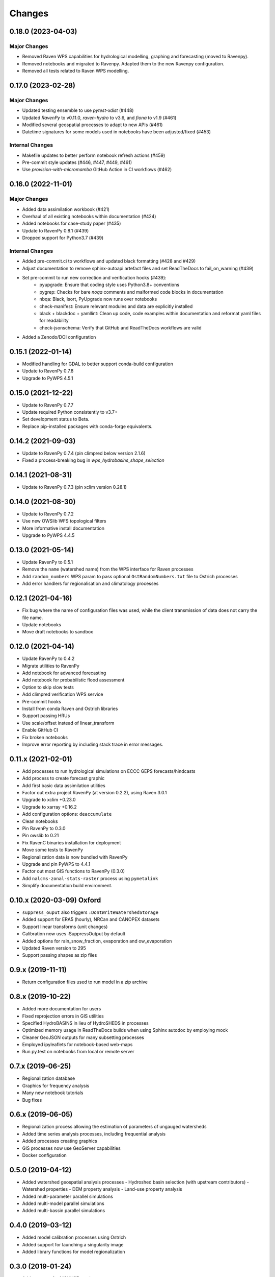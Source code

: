 Changes
=======

0.18.0 (2023-04-03)
-------------------

Major Changes
^^^^^^^^^^^^^
* Removed Raven WPS capabilities for hydrological modelling, graphing and forecasting (moved to Ravenpy).
* Removed notebooks and migrated to Ravenpy. Adapted them to the new Ravenpy configuration.
* Removed all tests related to Raven WPS modelling.

0.17.0 (2023-02-28)
-------------------

Major Changes
^^^^^^^^^^^^^
* Updated testing ensemble to use `pytest-xdist` (#448)
* Updated `RavenPy` to v0.11.0, `raven-hydro` to v3.6, and `fiona` to v1.9 (#461)
* Modified several geospatial processes to adapt to new APIs (#461)
* Datetime signatures for some models used in notebooks have been adjusted/fixed (#453)

Internal Changes
^^^^^^^^^^^^^^^^
* Makefile updates to better perform notebook refresh actions (#459)
* Pre-commit style updates (#446, #447, #449, #461)
* Use `provision-with-micromamba` GitHub Action in CI workflows (#462)

0.16.0 (2022-11-01)
-------------------

Major Changes
^^^^^^^^^^^^^
* Added data assimilation workbook (#421)
* Overhaul of all existing notebooks within documentation (#424)
* Added notebooks for case-study paper (#435)
* Update to RavenPy 0.8.1 (#439)
* Dropped support for Python3.7 (#439)

Internal Changes
^^^^^^^^^^^^^^^^
* Added pre-commit.ci to workflows and updated black formatting (#428 and #429)
* Adjust documentation to remove sphinx-autoapi artefact files and set ReadTheDocs to fail_on_warning (#439)
* Set pre-commit to run new correction and verification hooks (#439):
    - pyupgrade: Ensure that coding style uses Python3.8+ conventions
    - pygrep: Checks for bare `noqa` comments and malformed code blocks in documentation
    - nbqa: Black, Isort, PyUpgrade now runs over notebooks
    - check-manifest: Ensure relevant modules and data are explicitly installed
    - black + blackdoc + yamllint: Clean up code, code examples within documentation and reformat yaml files for readability
    - check-jsonschema: Verify that GitHub and ReadTheDocs workflows are valid
* Added a Zenodo/DOI configuration

0.15.1 (2022-01-14)
-------------------

* Modified handling for GDAL to better support conda-build configuration
* Update to RavenPy 0.7.8
* Upgrade to PyWPS 4.5.1

0.15.0 (2021-12-22)
-------------------

* Update to RavenPy 0.7.7
* Update required Python consistently to v3.7+
* Set development status to Beta.
* Replace pip-installed packages with conda-forge equivalents.

0.14.2 (2021-09-03)
-------------------

* Update to RavenPy 0.7.4 (pin climpred below version 2.1.6)
* Fixed a process-breaking bug in `wps_hydrobasins_shape_selection`

0.14.1 (2021-08-31)
-------------------

* Update to RavenPy 0.7.3 (pin xclim version 0.28.1)

0.14.0 (2021-08-30)
-------------------

* Update to RavenPy 0.7.2
* Use new OWSlib WFS topological filters
* More informative install documentation
* Upgrade to PyWPS 4.4.5

0.13.0 (2021-05-14)
-------------------

* Update RavenPy to 0.5.1
* Remove the ``name`` (watershed name) from the WPS interface for Raven processes
* Add ``random_numbers`` WPS param to pass optional ``OstRandomNumbers.txt`` file to Ostrich processes
* Add error handlers for regionalisation and climatology processes

0.12.1 (2021-04-16)
-------------------

* Fix bug where the name of configuration files was used, while the client transmission of data does not carry the file name.
* Update notebooks
* Move draft notebooks to sandbox

0.12.0 (2021-04-14)
-------------------

* Update RavenPy to 0.4.2
* Migrate utilities to RavenPy
* Add notebook for advanced forecasting
* Add notebook for probabilistic flood assessment
* Option to skip slow tests
* Add climpred verification WPS service
* Pre-commit hooks
* Install from conda Raven and Ostrich libraries
* Support passing HRUs
* Use scale/offset instead of linear_transform
* Enable GitHub CI
* Fix broken notebooks
* Improve error reporting by including stack trace in error messages.


0.11.x (2021-02-01)
-------------------

* Add processes to run hydrological simulations on ECCC GEPS forecasts/hindcasts
* Add process to create forecast graphic
* Add first basic data assimilation utilities
* Factor out extra project RavenPy (at version 0.2.2), using Raven 3.0.1
* Upgrade to xclim +0.23.0
* Upgrade to xarray +0.16.2
* Add configuration options: ``deaccumulate``
* Clean notebooks
* Pin RavenPy to 0.3.0
* Pin owslib to 0.21
* Fix RavenC binaries installation for deployment
* Move some tests to RavenPy
* Regionalization data is now bundled with RavenPy
* Upgrade and pin PyWPS to 4.4.1
* Factor out most GIS functions to RavenPy (0.3.0)
* Add ``nalcms-zonal-stats-raster`` process using ``pymetalink``
* Simplify documentation build environment.


0.10.x (2020-03-09) Oxford
--------------------------

* ``suppress_ouput`` also triggers ``:DontWriteWatershedStorage``
* Added support for ERA5 (hourly), NRCan and CANOPEX datasets
* Support linear transforms (unit changes)
* Calibration now uses :SuppressOutput by default
* Added options for rain_snow_fraction, evaporation and ow_evaporation
* Updated Raven version to 295
* Support passing shapes as zip files


0.9.x (2019-11-11)
------------------

* Return configuration files used to run model in a zip archive


0.8.x (2019-10-22)
------------------
* Added more documentation for users
* Fixed reprojection errors in GIS utilities
* Specified HydroBASINS in lieu of HydroSHEDS in processes
* Optimized memory usage in ReadTheDocs builds when using Sphinx autodoc by employing mock
* Cleaner GeoJSON outputs for many subsetting processes
* Employed ipyleaflets for notebook-based web-maps
* Run py.test on notebooks from local or remote server


0.7.x (2019-06-25)
------------------

* Regionalization database
* Graphics for frequency analysis
* Many new notebook tutorials
* Bug fixes


0.6.x (2019-06-05)
------------------

* Regionalization process allowing the estimation of parameters of ungauged watersheds
* Added time series analysis processes, including frequential analysis
* Added processes creating graphics
* GIS processes now use GeoServer capabilities
* Docker configuration


0.5.0 (2019-04-12)
------------------

* Added watershed geospatial analysis processes
  - Hydroshed basin selection (with upstream contributors)
  - Watershed properties
  - DEM property analysis
  - Land-use property analysis
* Added multi-parameter parallel simulations
* Added multi-model parallel simulations
* Added multi-bassin parallel simulations


0.4.0 (2019-03-12)
------------------

* Added model calibration processes using Ostrich
* Added support for launching a singularity image
* Added library functions for model regionalization


0.3.0 (2019-01-24)
------------------

* Adds process for MOHYSE emulator
* Adds process for HBV-EC emulator


0.2.0 (2018-11-29) Washington
-----------------------------

* Provides generic RAVEN framework configuration
* Process for GR4J-Cemaneige emulator
* Process for HMETS emulator
